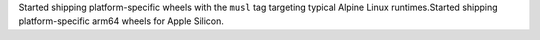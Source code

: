 Started shipping platform-specific wheels with the ``musl`` tag targeting typical Alpine Linux runtimes.Started shipping platform-specific arm64 wheels for Apple Silicon.

